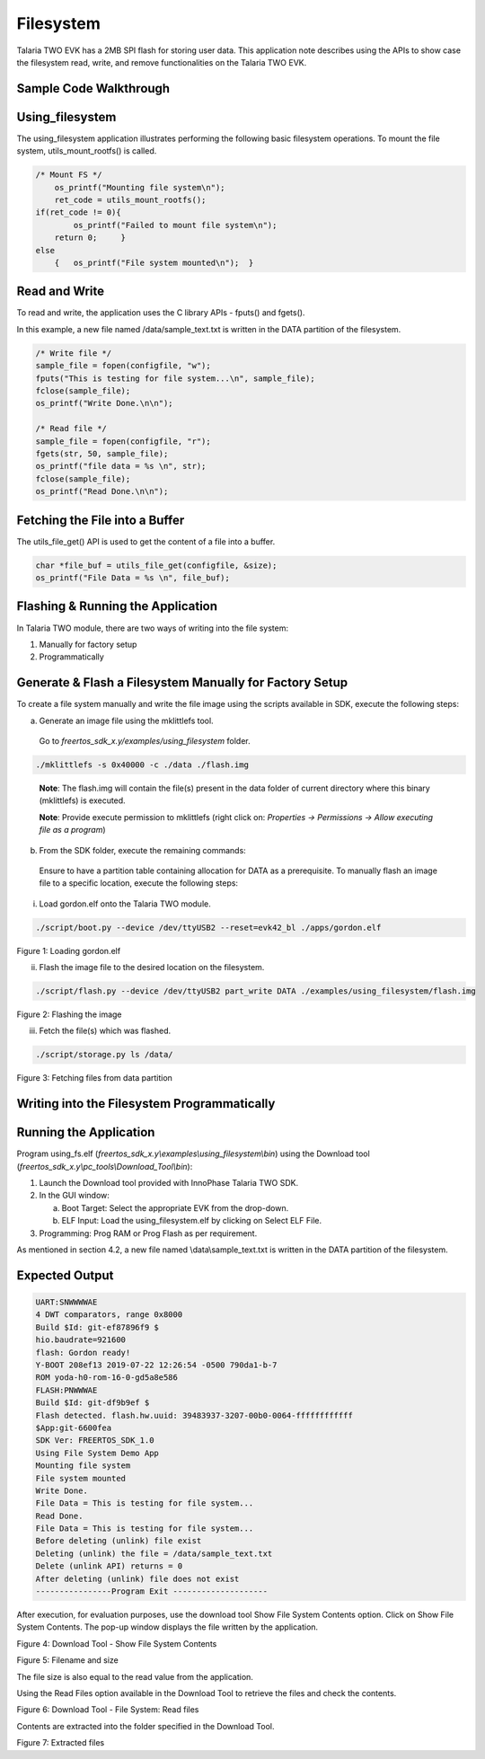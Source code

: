 .. _ex filesystem:

Filesystem
----------------


Talaria TWO EVK has a 2MB SPI flash for storing user data. This
application note describes using the APIs to show case the filesystem
read, write, and remove functionalities on the Talaria TWO EVK.

Sample Code Walkthrough
~~~~~~~~~~~~~~~~~~~~~~~~~~~~~~~~~~

Using_filesystem
~~~~~~~~~~~~~~~~~~~~~~~~~~~~~~~~~~

The using_filesystem application illustrates performing the following
basic filesystem operations. To mount the file system,
utils_mount_rootfs() is called.

.. code:: shell

      /* Mount FS */
          os_printf("Mounting file system\n");
          ret_code = utils_mount_rootfs();
      if(ret_code != 0){
              os_printf("Failed to mount file system\n");
      	  return 0;     }
      else
          {   os_printf("File system mounted\n");  }


Read and Write
~~~~~~~~~~~~~~~~~~~~~~~~~~~~~~~~~~

To read and write, the application uses the C library APIs - fputs() and
fgets().

In this example, a new file named /data/sample_text.txt is written in
the DATA partition of the filesystem.

.. code:: shell

      /* Write file */
      sample_file = fopen(configfile, "w");
      fputs("This is testing for file system...\n", sample_file);
      fclose(sample_file);
      os_printf("Write Done.\n\n");
      
      /* Read file */
      sample_file = fopen(configfile, "r");
      fgets(str, 50, sample_file);
      os_printf("file data = %s \n", str);
      fclose(sample_file);
      os_printf("Read Done.\n\n");



Fetching the File into a Buffer
~~~~~~~~~~~~~~~~~~~~~~~~~~~~~~~~~~

The utils_file_get() API is used to get the content of a file into a
buffer.

.. code:: shell

      char *file_buf = utils_file_get(configfile, &size);
      os_printf("File Data = %s \n", file_buf);


Flashing & Running the Application
~~~~~~~~~~~~~~~~~~~~~~~~~~~~~~~~~~

In Talaria TWO module, there are two ways of writing into the file
system:

1. Manually for factory setup

2. Programmatically

Generate & Flash a Filesystem Manually for Factory Setup
~~~~~~~~~~~~~~~~~~~~~~~~~~~~~~~~~~~~~~~~~~~~~~~~~~~~~~

To create a file system manually and write the file image using the
scripts available in SDK, execute the following steps:

a. Generate an image file using the mklittlefs tool.

..

   Go to *freertos_sdk_x.y/examples/using_filesystem* folder.

.. code:: shell

      ./mklittlefs -s 0x40000 -c ./data ./flash.img  

..

   **Note**: The flash.img will contain the file(s) present in the data
   folder of current directory where this binary (mklittlefs) is
   executed.

   **Note**: Provide execute permission to mklittlefs (right click on:
   *Properties → Permissions → Allow executing file as a program*)

b. From the SDK folder, execute the remaining commands:

..

   Ensure to have a partition table containing allocation for DATA as a
   prerequisite. To manually flash an image file to a specific location,
   execute the following steps:

i. Load gordon.elf onto the Talaria TWO module.

.. code:: shell

      ./script/boot.py --device /dev/ttyUSB2 --reset=evk42_bl ./apps/gordon.elf


..

|image113|

Figure 1: Loading gordon.elf

ii. Flash the image file to the desired location on the filesystem.

.. code:: shell

      ./script/flash.py --device /dev/ttyUSB2 part_write DATA ./examples/using_filesystem/flash.img

..

|image114|

Figure 2: Flashing the image

iii. Fetch the file(s) which was flashed.

.. code:: shell

      ./script/storage.py ls /data/ 


..

|image115|

Figure 3: Fetching files from data partition

Writing into the Filesystem Programmatically
~~~~~~~~~~~~~~~~~~~~~~~~~~~~~~~~~~

Running the Application 
~~~~~~~~~~~~~~~~~~~~~~~~

Program using_fs.elf
(*freertos_sdk_x.y\\examples\\using_filesystem\\bin*) using the Download
tool (*freertos_sdk_x.y\\pc_tools\\Download_Tool\\bin*):

1. Launch the Download tool provided with InnoPhase Talaria TWO SDK.

2. In the GUI window:

   a. Boot Target: Select the appropriate EVK from the drop-down.

   b. ELF Input: Load the using_filesystem.elf by clicking on Select ELF
      File.

3. Programming: Prog RAM or Prog Flash as per requirement.

As mentioned in section 4.2, a new file named \\data\\sample_text.txt is
written in the DATA partition of the filesystem.

Expected Output
~~~~~~~~~~~~~~~

.. code:: shell

      UART:SNWWWWAE
      4 DWT comparators, range 0x8000
      Build $Id: git-ef87896f9 $
      hio.baudrate=921600
      flash: Gordon ready!
      Y-BOOT 208ef13 2019-07-22 12:26:54 -0500 790da1-b-7
      ROM yoda-h0-rom-16-0-gd5a8e586
      FLASH:PNWWWAE
      Build $Id: git-df9b9ef $
      Flash detected. flash.hw.uuid: 39483937-3207-00b0-0064-ffffffffffff
      $App:git-6600fea
      SDK Ver: FREERTOS_SDK_1.0
      Using File System Demo App
      Mounting file system
      File system mounted
      Write Done.
      File Data = This is testing for file system...
      Read Done.
      File Data = This is testing for file system...
      Before deleting (unlink) file exist
      Deleting (unlink) the file = /data/sample_text.txt
      Delete (unlink API) returns = 0
      After deleting (unlink) file does not exist
      ----------------Program Exit --------------------


After execution, for evaluation purposes, use the download tool Show
File System Contents option. Click on Show File System Contents. The
pop-up window displays the file written by the application.

|image116|

Figure 4: Download Tool - Show File System Contents

|image117|

Figure 5: Filename and size

The file size is also equal to the read value from the application.

Using the Read Files option available in the Download Tool to retrieve
the files and check the contents.

|image118|

Figure 6: Download Tool - File System: Read files

Contents are extracted into the folder specified in the Download Tool.

|image119|

Figure 7: Extracted files

.. |image113| image:: media/image113.png
   :width: 5.29167in
   :height: 4.14167in
.. |image114| image:: media/imag114.png
   :width: 5.7874in
   :height: 4.17818in
.. |image115| image:: media/image115.png
   :width: 5.29167in
   :height: 4.14167in
.. |image116| image:: media/image116.png
   :width: 5.43307in
   :height: 4.58212in
.. |image117| image:: media/image117.png
   :width: 5.29167in
   :height: 4.14167in
.. |image118| image:: media/image118.png
   :width: 5.43307in
   :height: 4.81091in
.. |image119| image:: media/image119.png
   :width: 5.90551in
   :height: 4.02902in
